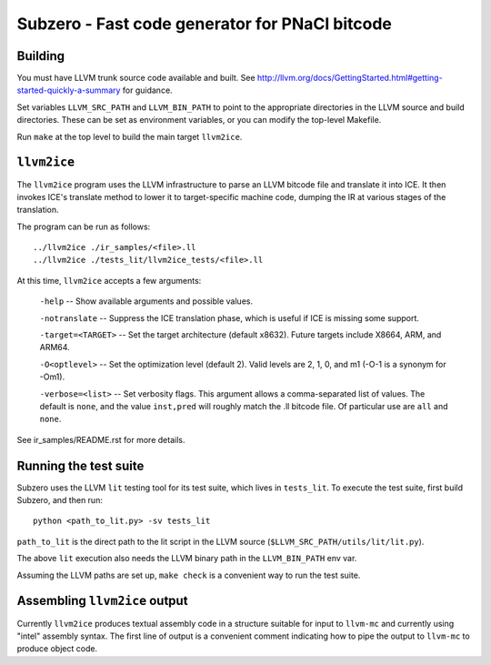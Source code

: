 Subzero - Fast code generator for PNaCl bitcode
===============================================

Building
--------

You must have LLVM trunk source code available and built.  See
http://llvm.org/docs/GettingStarted.html#getting-started-quickly-a-summary for
guidance.

Set variables ``LLVM_SRC_PATH`` and ``LLVM_BIN_PATH`` to point to the
appropriate directories in the LLVM source and build directories.
These can be set as environment variables, or you can modify the
top-level Makefile.

Run ``make`` at the top level to build the main target ``llvm2ice``.

``llvm2ice``
------------

The ``llvm2ice`` program uses the LLVM infrastructure to parse an LLVM bitcode
file and translate it into ICE.  It then invokes ICE's translate method to lower
it to target-specific machine code, dumping the IR at various stages of the
translation.

The program can be run as follows::

    ../llvm2ice ./ir_samples/<file>.ll
    ../llvm2ice ./tests_lit/llvm2ice_tests/<file>.ll

At this time, ``llvm2ice`` accepts a few arguments:

    ``-help`` -- Show available arguments and possible values.

    ``-notranslate`` -- Suppress the ICE translation phase, which is useful if
    ICE is missing some support.

    ``-target=<TARGET>`` -- Set the target architecture (default x8632).  Future
    targets include X8664, ARM, and ARM64.

    ``-O<optlevel>`` -- Set the optimization level (default 2).  Valid levels
    are 2, 1, 0, and m1 (-O-1 is a synonym for -Om1).

    ``-verbose=<list>`` -- Set verbosity flags.  This argument allows
    a comma-separated list of values.  The default is ``none``, and
    the value ``inst,pred`` will roughly match the .ll bitcode file.
    Of particular use are ``all`` and ``none``.

See ir_samples/README.rst for more details.

Running the test suite
----------------------

Subzero uses the LLVM ``lit`` testing tool for its test suite, which lives in
``tests_lit``. To execute the test suite, first build Subzero, and then run::

    python <path_to_lit.py> -sv tests_lit

``path_to_lit`` is the direct path to the lit script in the LLVM source
(``$LLVM_SRC_PATH/utils/lit/lit.py``).

The above ``lit`` execution also needs the LLVM binary path in the
``LLVM_BIN_PATH`` env var.

Assuming the LLVM paths are set up, ``make check`` is a convenient way to run
the test suite.

Assembling ``llvm2ice`` output
------------------------------

Currently ``llvm2ice`` produces textual assembly code in a structure
suitable for input to ``llvm-mc`` and currently using "intel" assembly
syntax.  The first line of output is a convenient comment indicating
how to pipe the output to ``llvm-mc`` to produce object code.
